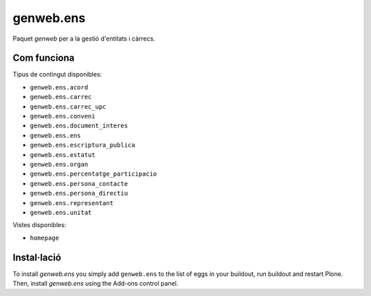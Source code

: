====================
genweb.ens
====================

Paquet `genweb` per a la gestió d'entitats i càrrecs.

Com funciona
============

Tipus de contingut disponibles:

- ``genweb.ens.acord``
- ``genweb.ens.carrec``
- ``genweb.ens.carrec_upc``
- ``genweb.ens.conveni``
- ``genweb.ens.document_interes``
- ``genweb.ens.ens``
- ``genweb.ens.escriptura_publica``
- ``genweb.ens.estatut``
- ``genweb.ens.organ``
- ``genweb.ens.percentatge_participacio``
- ``genweb.ens.persona_contacte``
- ``genweb.ens.persona_directiu``
- ``genweb.ens.representant``
- ``genweb.ens.unitat``

Vistes disponibles:

- ``homepage``

Instal·lació
============

To install `genweb.ens` you simply add ``genweb.ens``
to the list of eggs in your buildout, run buildout and restart Plone.
Then, install `genweb.ens` using the Add-ons control panel.
